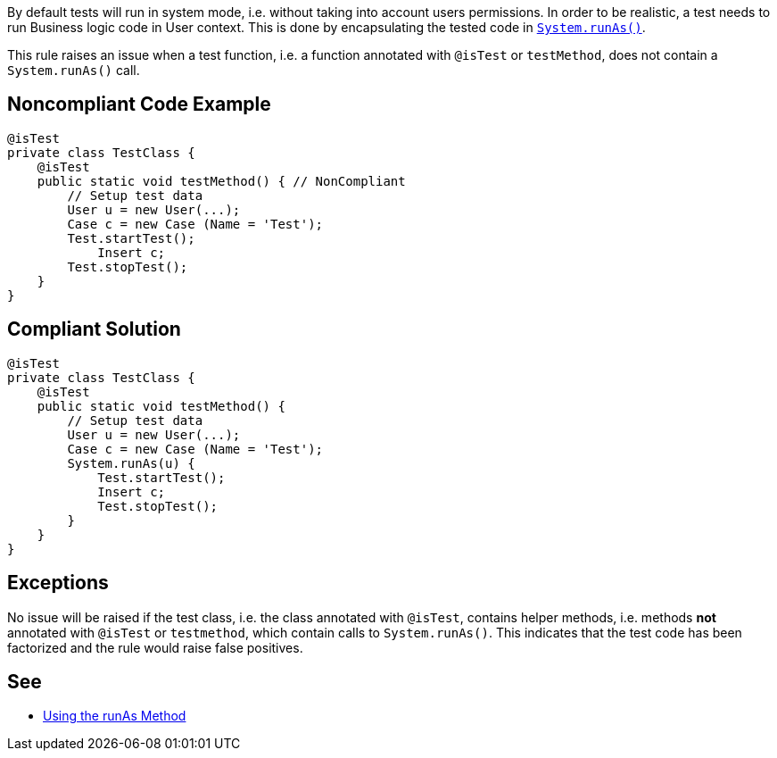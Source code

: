 By default tests will run in system mode, i.e. without taking into account users permissions. In order to be realistic, a test needs to run Business logic code in User context. This is done by encapsulating the tested code in https://developer.salesforce.com/docs/atlas.en-us.apexcode.meta/apexcode/apex_testing_tools_runas.htm[``++System.runAs()++``].


This rule raises an issue when a test function, i.e. a function annotated with ``++@isTest++`` or ``++testMethod++``, does not contain a ``++System.runAs()++`` call.

== Noncompliant Code Example

----
@isTest
private class TestClass {
    @isTest
    public static void testMethod() { // NonCompliant
        // Setup test data
        User u = new User(...);
        Case c = new Case (Name = 'Test');
        Test.startTest();
            Insert c;
        Test.stopTest();
    }
}
----

== Compliant Solution

----
@isTest
private class TestClass {
    @isTest
    public static void testMethod() {
        // Setup test data
        User u = new User(...);
        Case c = new Case (Name = 'Test');
        System.runAs(u) {
            Test.startTest();
            Insert c;
            Test.stopTest();
        }
    }
}
----

== Exceptions

No issue will be raised if the test class, i.e. the class annotated with ``++@isTest++``, contains helper methods, i.e. methods *not* annotated with ``++@isTest++`` or ``++testmethod++``, which contain calls to ``++System.runAs()++``. This indicates that the test code has been factorized and the rule would raise false positives.

== See

* https://developer.salesforce.com/docs/atlas.en-us.apexcode.meta/apexcode/apex_testing_tools_runas.htm[Using the runAs Method]
